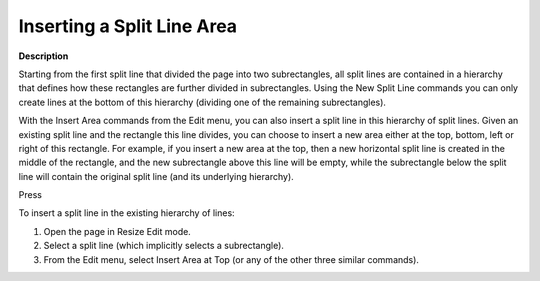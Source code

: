 .. |img_def_split_area_1_bmp| image:: images/split_area_1.bmp
.. |img_def_insert_area_top_bmp| image:: images/insert_area_top.bmp
.. |img_def_split_area_2_bmp| image:: images/split_area_2.bmp


.. _Page-Manager_Inserting_a_Split_Line_Area:


Inserting a Split Line Area
===========================

**Description** 

Starting from the first split line that divided the page into two subrectangles, all split lines are contained in a hierarchy that defines how these rectangles are further divided in subrectangles. Using the New Split Line commands you can only create lines at the bottom of this hierarchy (dividing one of the remaining subrectangles).

With the Insert Area commands from the Edit menu, you can also insert a split line in this hierarchy of split lines. Given an existing split line and the rectangle this line divides, you can choose to insert a new area either at the top, bottom, left or right of this rectangle. For example, if you insert a new area at the top, then a new horizontal split line is created in the middle of the rectangle, and the new subrectangle above this line will be empty, while the subrectangle below the split line will contain the original split line (and its underlying hierarchy).



|img_def_split_area_1_bmp|



Press |img_def_insert_area_top_bmp|



|img_def_split_area_2_bmp|





To insert a split line in the existing hierarchy of lines:

1.	Open the page in Resize Edit mode.

2.	Select a split line (which implicitly selects a subrectangle).

3.	From the Edit menu, select |img_def_insert_area_top_bmp| Insert Area at Top (or any of the other three similar commands).



